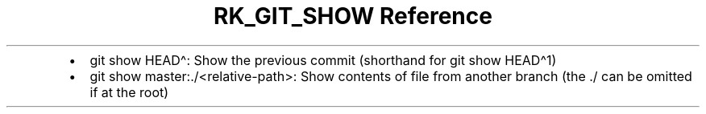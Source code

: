 .\" Automatically generated by Pandoc 3.6.3
.\"
.TH "RK_GIT_SHOW Reference" "" "" ""
.IP \[bu] 2
\f[CR]git show HEAD\[ha]\f[R]: Show the previous commit (shorthand for
\f[CR]git show HEAD\[ha]1\f[R])
.IP \[bu] 2
\f[CR]git show master:./<relative\-path>\f[R]: Show contents of file
from another branch (the \f[CR]./\f[R] can be omitted if at the root)
